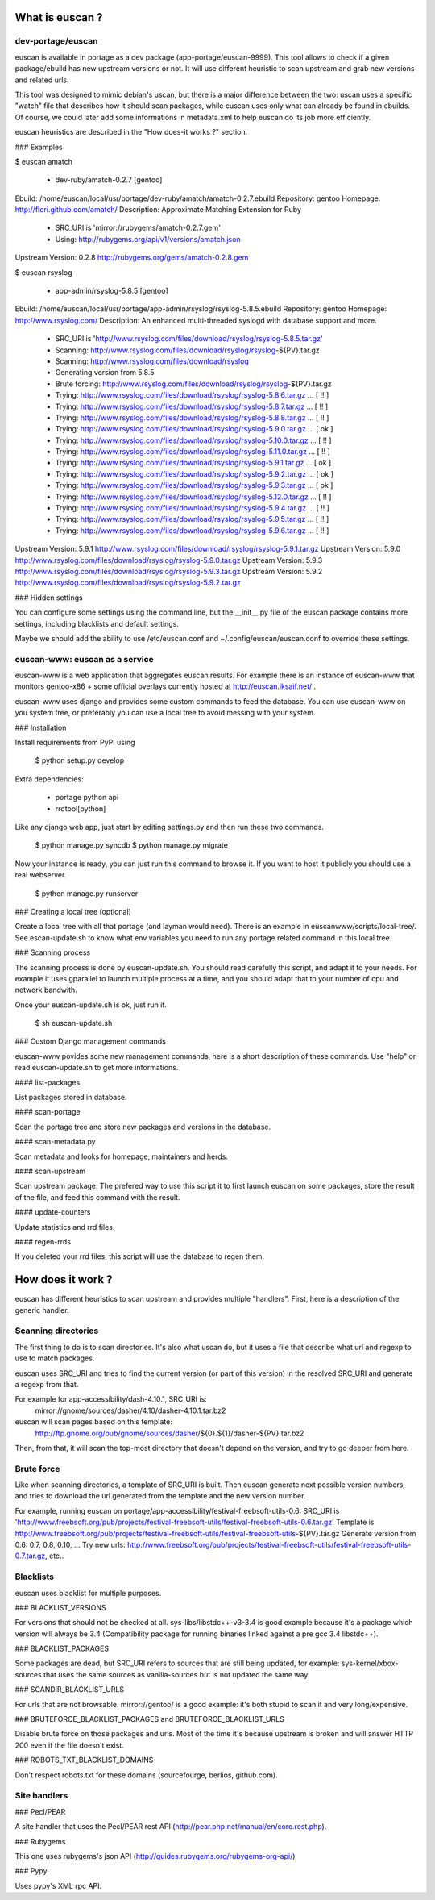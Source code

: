 What is euscan ?
================

dev-portage/euscan
------------------

euscan is available in portage as a dev package (app-portage/euscan-9999).
This tool allows to check if a given package/ebuild has new upstream versions
or not. It will use different heuristic to scan upstream and grab new versions
and related urls.

This tool was designed to mimic debian's uscan, but there is a major
difference between the two: uscan uses a specific "watch" file that describes
how it should scan packages, while euscan uses only what can already be found
in ebuilds. Of course, we could later add some informations in metadata.xml
to help euscan do its job more efficiently.

euscan heuristics are described in the "How does-it works ?" section.

### Examples

$ euscan amatch

 * dev-ruby/amatch-0.2.7 [gentoo]

Ebuild: /home/euscan/local/usr/portage/dev-ruby/amatch/amatch-0.2.7.ebuild
Repository: gentoo
Homepage: http://flori.github.com/amatch/
Description: Approximate Matching Extension for Ruby

 * SRC_URI is 'mirror://rubygems/amatch-0.2.7.gem'
 * Using: http://rubygems.org/api/v1/versions/amatch.json

Upstream Version: 0.2.8 http://rubygems.org/gems/amatch-0.2.8.gem

$ euscan rsyslog

 * app-admin/rsyslog-5.8.5 [gentoo]

Ebuild: /home/euscan/local/usr/portage/app-admin/rsyslog/rsyslog-5.8.5.ebuild
Repository: gentoo
Homepage: http://www.rsyslog.com/
Description: An enhanced multi-threaded syslogd with database support and more.

 * SRC_URI is 'http://www.rsyslog.com/files/download/rsyslog/rsyslog-5.8.5.tar.gz'
 * Scanning: http://www.rsyslog.com/files/download/rsyslog/rsyslog-${PV}.tar.gz
 * Scanning: http://www.rsyslog.com/files/download/rsyslog
 * Generating version from 5.8.5
 * Brute forcing: http://www.rsyslog.com/files/download/rsyslog/rsyslog-${PV}.tar.gz
 * Trying: http://www.rsyslog.com/files/download/rsyslog/rsyslog-5.8.6.tar.gz ...        [ !! ]
 * Trying: http://www.rsyslog.com/files/download/rsyslog/rsyslog-5.8.7.tar.gz ...        [ !! ]
 * Trying: http://www.rsyslog.com/files/download/rsyslog/rsyslog-5.8.8.tar.gz ...        [ !! ]
 * Trying: http://www.rsyslog.com/files/download/rsyslog/rsyslog-5.9.0.tar.gz ...        [ ok ]
 * Trying: http://www.rsyslog.com/files/download/rsyslog/rsyslog-5.10.0.tar.gz ...         [ !! ]
 * Trying: http://www.rsyslog.com/files/download/rsyslog/rsyslog-5.11.0.tar.gz ...         [ !! ]
 * Trying: http://www.rsyslog.com/files/download/rsyslog/rsyslog-5.9.1.tar.gz ...        [ ok ]
 * Trying: http://www.rsyslog.com/files/download/rsyslog/rsyslog-5.9.2.tar.gz ...        [ ok ]
 * Trying: http://www.rsyslog.com/files/download/rsyslog/rsyslog-5.9.3.tar.gz ...        [ ok ]
 * Trying: http://www.rsyslog.com/files/download/rsyslog/rsyslog-5.12.0.tar.gz ...         [ !! ]
 * Trying: http://www.rsyslog.com/files/download/rsyslog/rsyslog-5.9.4.tar.gz ...        [ !! ]
 * Trying: http://www.rsyslog.com/files/download/rsyslog/rsyslog-5.9.5.tar.gz ...        [ !! ]
 * Trying: http://www.rsyslog.com/files/download/rsyslog/rsyslog-5.9.6.tar.gz ...        [ !! ]

Upstream Version: 5.9.1 http://www.rsyslog.com/files/download/rsyslog/rsyslog-5.9.1.tar.gz
Upstream Version: 5.9.0 http://www.rsyslog.com/files/download/rsyslog/rsyslog-5.9.0.tar.gz
Upstream Version: 5.9.3 http://www.rsyslog.com/files/download/rsyslog/rsyslog-5.9.3.tar.gz
Upstream Version: 5.9.2 http://www.rsyslog.com/files/download/rsyslog/rsyslog-5.9.2.tar.gz

### Hidden settings

You can configure some settings using the command line, but the __init__.py
file of the euscan package contains more settings, including blacklists and
default settings.

Maybe we should add the ability to use /etc/euscan.conf and
~/.config/euscan/euscan.conf to override these settings.

euscan-www: euscan as a service
-------------------------------

euscan-www is a web application that aggregates euscan results. For example
there is an instance of euscan-www that monitors gentoo-x86 + some official
overlays currently hosted at http://euscan.iksaif.net/ .

euscan-www uses django and provides some custom commands to feed the database.
You can use euscan-www on you system tree, or preferably you can use a local
tree to avoid messing with your system.

### Installation

Install requirements from PyPI using

  $ python setup.py develop

Extra dependencies:

  * portage python api
  * rrdtool[python]

Like any django web app, just start by editing settings.py and then run
these two commands.

  $ python manage.py syncdb
  $ python manage.py migrate

Now your instance is ready, you can just run this command to browse it.
If you want to host it publicly you should use a real webserver.

  $ python manage.py runserver

### Creating a local tree (optional)

Create a local tree with all that portage (and layman would need).
There is an example in euscanwww/scripts/local-tree/. See escan-update.sh
to know what env variables you need to run any portage related command in
this local tree.

### Scanning process

The scanning process is done by euscan-update.sh. You should read carefully
this script, and adapt it to your needs. For example it uses gparallel to
launch multiple process at a time, and you should adapt that to your number
of cpu and network bandwith.

Once your euscan-update.sh is ok, just run it.

  $ sh euscan-update.sh

### Custom Django management commands

euscan-www povides some new management commands, here is a short description
of these commands. Use "help" or read euscan-update.sh to get more informations.

#### list-packages

List packages stored in database.

#### scan-portage

Scan the portage tree and store new packages and versions in the database.

#### scan-metadata.py

Scan metadata and looks for homepage, maintainers and herds.

#### scan-upstream

Scan upstream package. The prefered way to use this script it to first launch
euscan on some packages, store the result of the file, and feed this command with
the result.

#### update-counters

Update statistics and rrd files.

#### regen-rrds

If you deleted your rrd files, this script will use the database to
regen them.

How does it work ?
==================

euscan has different heuristics to scan upstream and provides multiple
"handlers". First, here is a description of the generic handler.

Scanning directories
--------------------

The first thing to do is to scan directories. It's also what uscan do, but it
uses a file that describe what url and regexp to use to match packages.

euscan uses SRC_URI and tries to find the current version (or part of this version)
in the resolved SRC_URI and generate a regexp from that.

For example for app-accessibility/dash-4.10.1, SRC_URI is:
  mirror://gnome/sources/dasher/4.10/dasher-4.10.1.tar.bz2
euscan will scan pages based on this template:
  http://ftp.gnome.org/pub/gnome/sources/dasher/${0}.${1}/dasher-${PV}.tar.bz2

Then, from that, it will scan the top-most directory that doesn't depend on
the version, and try to go deeper from here.

Brute force
-----------

Like when scanning directories, a template of SRC_URI is built. Then euscan
generate next possible version numbers, and tries to download the url generated
from the template and the new version number.

For example, running euscan on portage/app-accessibility/festival-freebsoft-utils-0.6:
SRC_URI is 'http://www.freebsoft.org/pub/projects/festival-freebsoft-utils/festival-freebsoft-utils-0.6.tar.gz'
Template is http://www.freebsoft.org/pub/projects/festival-freebsoft-utils/festival-freebsoft-utils-${PV}.tar.gz
Generate version from 0.6: 0.7, 0.8, 0.10, ...
Try new urls: http://www.freebsoft.org/pub/projects/festival-freebsoft-utils/festival-freebsoft-utils-0.7.tar.gz, etc..

Blacklists
----------

euscan uses blacklist for multiple purposes.

### BLACKLIST_VERSIONS

For versions that should not be checked at all. sys-libs/libstdc++-v3-3.4
is good example because it's a package which version will always be 3.4
(Compatibility package for running binaries linked against a pre gcc 3.4 libstdc++).


### BLACKLIST_PACKAGES

Some packages are dead, but SRC_URI refers to sources that are still being
updated, for example: sys-kernel/xbox-sources that uses the same sources as
vanilla-sources but is not updated the same way.

### SCANDIR_BLACKLIST_URLS

For urls that are not browsable. mirror://gentoo/ is a good example: it's
both stupid to scan it and very long/expensive.

### BRUTEFORCE_BLACKLIST_PACKAGES and BRUTEFORCE_BLACKLIST_URLS

Disable brute force on those packages and urls. Most of the time it's because
upstream is broken and will answer HTTP 200 even if the file doesn't exist.

### ROBOTS_TXT_BLACKLIST_DOMAINS

Don't respect robots.txt for these domains (sourcefourge, berlios, github.com).

Site handlers
-------------

### Pecl/PEAR

A site handler that uses the Pecl/PEAR rest API
(http://pear.php.net/manual/en/core.rest.php).

### Rubygems

This one uses rubygems's json API
(http://guides.rubygems.org/rubygems-org-api/)

### Pypy

Uses pypy's XML rpc API.
